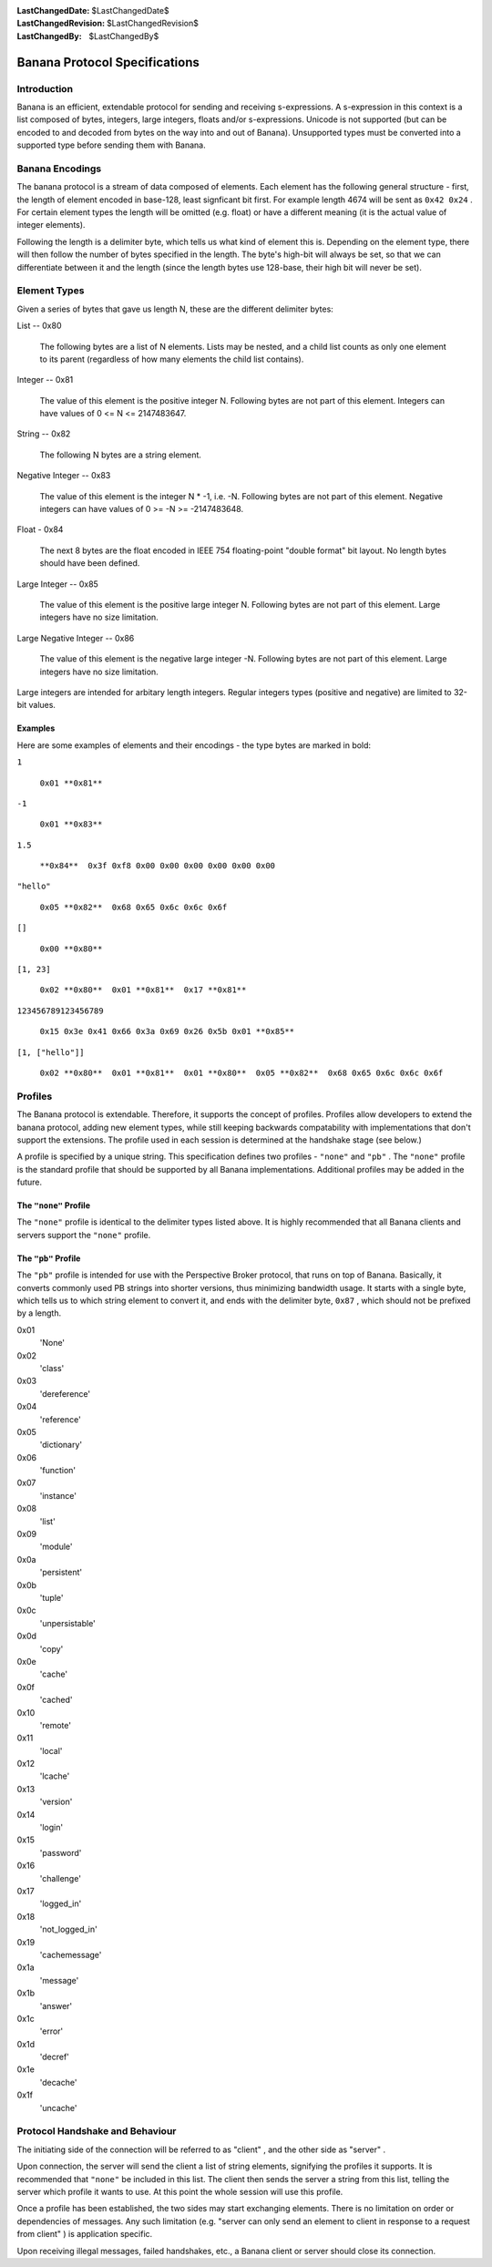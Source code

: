 
:LastChangedDate: $LastChangedDate$
:LastChangedRevision: $LastChangedRevision$
:LastChangedBy: $LastChangedBy$

Banana Protocol Specifications
==============================






Introduction
------------

Banana is an efficient, extendable protocol for sending and receiving s-expressions.
A s-expression in this context is a list composed of bytes, integers, large integers, floats and/or s-expressions.
Unicode is not supported (but can be encoded to and decoded from bytes on the way into and out of Banana).
Unsupported types must be converted into a supported type before sending them with Banana.


Banana Encodings
----------------


    

The banana protocol is a stream of data composed of elements. Each element has the
following general structure - first, the length of element encoded in base-128, least signficant
bit first. For example length 4674 will be sent as ``0x42 0x24`` . For certain element
types the length will be omitted (e.g. float) or have a different meaning (it is the actual
value of integer elements).


    



Following the length is a delimiter byte, which tells us what kind of element this
is. Depending on the element type, there will then follow the number of bytes specified
in the length. The byte's high-bit will always be set, so that we can differentiate
between it and the length (since the length bytes use 128-base, their high bit will
never be set).


    



Element Types
-------------


    

Given a series of bytes that gave us length N, these are the different delimiter bytes:


    




      
List -- 0x80
      
      
  The following bytes are a list of N elements.  Lists may be nested,
  and a child list counts as only one element to its parent (regardless
  of how many elements the child list contains).

Integer -- 0x81
      
  The value of this element is the positive integer N. Following bytes are not part of this element. Integers can have values of 0 <= N <= 2147483647.

String -- 0x82
      
  The following N bytes are a string element.

Negative Integer -- 0x83
      
  The value of this element is the integer N * -1, i.e. -N. Following bytes are not part of this element. Negative integers can have values of 0 >= -N >= -2147483648.

Float - 0x84
      
  The next 8 bytes are the float encoded in IEEE 754 floating-point "double format" bit layout.
  No length bytes should have been defined.

Large Integer -- 0x85
      
  The value of this element is the positive large integer N. Following bytes are not part of this element. Large integers have no size limitation.

Large Negative Integer -- 0x86
      
  The value of this element is the negative large integer -N. Following bytes are not part of this element. Large integers have no size limitation.



    



Large integers are intended for arbitary length integers. Regular integers types (positive and negative) are limited to 32-bit values.


    



Examples
~~~~~~~~


    

Here are some examples of elements and their encodings - the type bytes are marked in bold:


    




      
``1`` 
      
  ``0x01 **0x81**``

``-1`` 
      
  ``0x01 **0x83**``

``1.5`` 
      
  ``**0x84**  0x3f 0xf8 0x00 0x00 0x00 0x00 0x00 0x00``

``"hello"`` 
      
  ``0x05 **0x82**  0x68 0x65 0x6c 0x6c 0x6f``

``[]`` 
      
  ``0x00 **0x80**``

``[1, 23]`` 
      
  ``0x02 **0x80**  0x01 **0x81**  0x17 **0x81**``

``123456789123456789`` 
      
  ``0x15 0x3e 0x41 0x66 0x3a 0x69 0x26 0x5b 0x01 **0x85**``

``[1, ["hello"]]`` 
      
  ``0x02 **0x80**  0x01 **0x81**  0x01 **0x80**  0x05 **0x82**  0x68 0x65 0x6c 0x6c 0x6f``



    



Profiles
--------

    
    

The Banana protocol is extendable. Therefore, it supports the concept of profiles. Profiles allow
developers to extend the banana protocol, adding new element types, while still keeping backwards
compatability with implementations that don't support the extensions. The profile used in each
session is determined at the handshake stage (see below.)


    



A profile is specified by a unique string. This specification defines two profiles
- ``"none"`` and ``"pb"`` . The ``"none"`` profile is the standard
profile that should be supported by all Banana implementations.
Additional profiles may be added in the future.

    
    



The ``"none"``  Profile
~~~~~~~~~~~~~~~~~~~~~~~


    

The ``"none"`` profile is identical to the delimiter types listed above. It is highly recommended
that all Banana clients and servers support the ``"none"`` profile.


    



The ``"pb"``  Profile
~~~~~~~~~~~~~~~~~~~~~


    

The ``"pb"`` profile is intended for use with the Perspective Broker protocol, that runs on top
of Banana. Basically, it converts commonly used PB strings into shorter versions, thus
minimizing bandwidth usage. It starts with a single byte, which tells us to which string element
to convert it, and ends with the delimiter byte, ``0x87`` , which should not be prefixed
by a length.

    
    




      
0x01 
  'None'

0x02 
  'class'

0x03 
  'dereference'

0x04 
  'reference'

0x05 
  'dictionary'

0x06 
  'function'

0x07 
  'instance'

0x08 
  'list'

0x09 
  'module'

0x0a 
  'persistent'

0x0b 
  'tuple'

0x0c 
  'unpersistable'

0x0d 
  'copy'

0x0e 
  'cache'

0x0f 
  'cached'

0x10 
  'remote'

0x11 
  'local'

0x12 
  'lcache'

0x13 
  'version'

0x14 
  'login'

0x15 
  'password'

0x16 
  'challenge'

0x17 
  'logged_in'

0x18 
  'not_logged_in'

0x19 
  'cachemessage'

0x1a 
  'message'

0x1b 
  'answer'

0x1c 
  'error'

0x1d 
  'decref'

0x1e 
  'decache'

0x1f 
  'uncache'



    



Protocol Handshake and Behaviour
--------------------------------


    

The initiating side of the connection will be referred to as "client" , and the other
side as "server" .


    



Upon connection, the server will send the client a list of string elements, signifying
the profiles it supports. It is recommended that ``"none"`` be included in this list. The client
then sends the server a string from this list, telling the server which profile it wants to
use. At this point the whole session will use this profile.

    
    



Once a profile has been established, the two sides may start exchanging elements. There is no
limitation on order or dependencies of messages. Any such limitation (e.g. "server can only send an element to client in response to a request from client" ) is application specific.


    



Upon receiving illegal messages, failed handshakes, etc., a Banana client or server should
close its connection.


  

